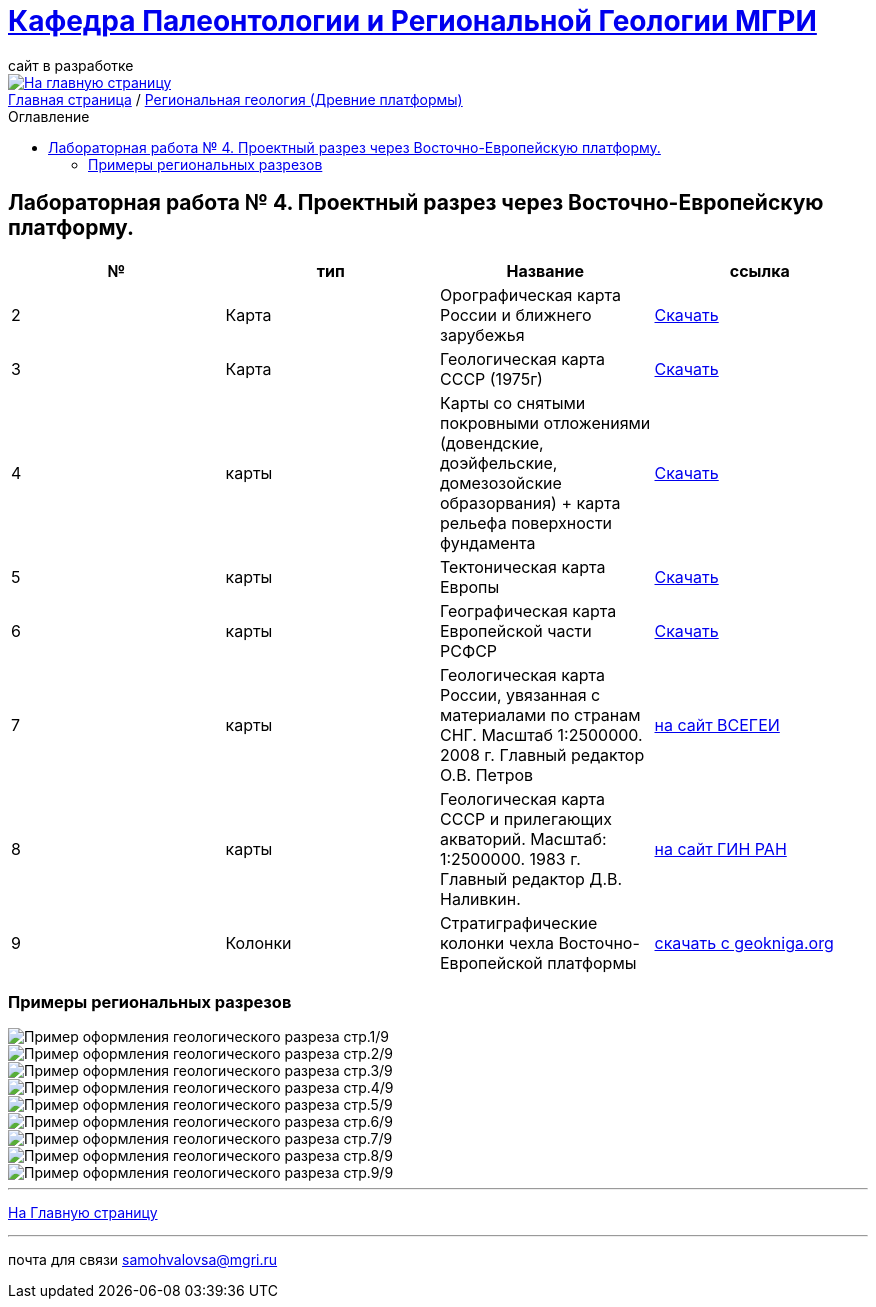 = https://mgri-university.github.io/reggeo/index.html[Кафедра Палеонтологии и Региональной Геологии МГРИ]
сайт в разработке 
:imagesdir: images
:toc: preamble
:toc-title: Оглавление
:toclevels: 2 

[link=https://mgri-university.github.io/reggeo/index.html]
image::emb2010.jpg[На главную страницу] 

[sidebar]
https://mgri-university.github.io/reggeo/index.html[Главная страница] / https://mgri-university.github.io/reggeo/regiongeol-1.html[Региональная геология (Древние платформы)]

== Лабораторная работа № 4. Проектный разрез через Восточно-Европейскую платформу.
****

|===
|№	|тип |Название	|ссылка	


|2|Карта|Орографическая карта России и ближнего зарубежья|https://www.mapsland.com/maps/europe/russia/large-detailed-physical-map-of-russia-with-roads-and-cities-in-russian.jpg[Скачать]

|3|Карта | Геологическая карта СССР (1975г) | https://mgri-university.github.io/reggeo/images/regiongeo/geomap_USSR_10m.pdf[Скачать]

|4|карты| Карты со снятыми покровными отложениями (довендские, доэйфельские, домезозойские образорвания) +  карта рельефа поверхности фундамента| https://yadi.sk/d/nNheOTAidTiRmg[Скачать]

|5|карты|Тектоническая карта Европы|https://mgri-university.github.io/reggeo/images/regiongeo/Tectonics_map_Europe_1975.jpg[Скачать]

|6|карты|Географическая карта Европейской части РСФСР |https://mgri-university.github.io/reggeo/images/regiongeo/detailed-physical-map-of-the-European-part-of-Russia.jpg[Скачать]

|7|карты |Геологическая карта России, увязанная с материалами по странам СНГ. Масштаб 1:2500000. 2008 г. Главный редактор О.В. Петров|https://vsegei.ru/ru/info/gis_cis/geo.php[на сайт ВСЕГЕИ]

|8|карты |Геологическая карта СССР и прилегающих акваторий. Масштаб: 1:2500000. 1983 г. Главный редактор Д.В. Наливкин.|http://neotec.ginras.ru/neomaps/M025_Union_1983_Geology_Geologicheskaya-karta-sssr-i-prilegayushchih-akvatoriy.html[на сайт ГИН РАН]

|9|Колонки| Стратиграфические колонки чехла Восточно-Европейской платформы | https://www.geokniga.org/books/17213[скачать с geokniga.org]

|===
****

=== Примеры региональных разрезов
image::regiongeo\Primer_oformleniya\R1.png[Пример оформления геологического разреза стр.1/9]

image::regiongeo\Primer_oformleniya\R2.png[Пример оформления геологического разреза стр.2/9]

image::regiongeo\Primer_oformleniya\R3.png[Пример оформления геологического разреза стр.3/9]

image::regiongeo\Primer_oformleniya\R4.jpg[Пример оформления геологического разреза стр.4/9]
image::regiongeo\Primer_oformleniya\R5.jpg[Пример оформления геологического разреза стр.5/9]
image::regiongeo\Primer_oformleniya\R6.jpg[Пример оформления геологического разреза стр.6/9]
image::regiongeo\Primer_oformleniya\R7.jpg[Пример оформления геологического разреза стр.7/9]
image::regiongeo\Primer_oformleniya\R8.jpg[Пример оформления геологического разреза стр.8/9]
image::regiongeo\Primer_oformleniya\R9.jpg[Пример оформления геологического разреза стр.9/9]
''''
https://mgri-university.github.io/reggeo/index.html[На Главную страницу]

''''

почта для связи samohvalovsa@mgri.ru